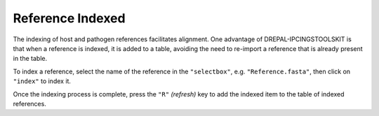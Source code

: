 
Reference Indexed
==================

The indexing of host and pathogen references facilitates alignment. One advantage of DREPAL-IPCINGSTOOLSKIT is that when a reference is indexed, it is added to a table, avoiding the need to re-import a reference that is already present in the table.

To index a reference, select the name of the reference in the ``"selectbox"``, e.g. ``"Reference.fasta"``, then click on ``"index"`` to index it.

.. image:: Images/indexingsuccess.png
  :alt: Indexing
  
Once the indexing process is complete, press the ``"R"`` *(refresh)* key to add the indexed item to the table of indexed references. 

.. image:: Images/refreshtable.png
  :alt: Index tables
  
  Repeat the same process to add new references to the table.
  
  .. image:: Images/listofrefindexed.png
  :alt: tables all references
